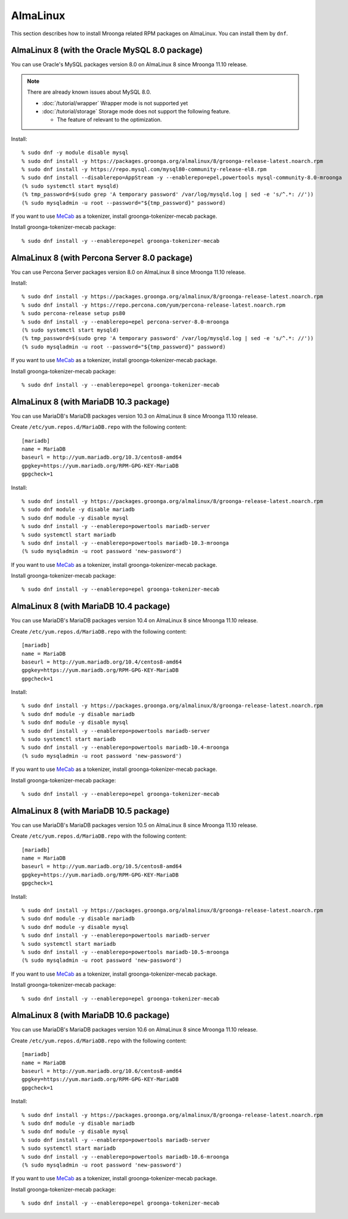 AlmaLinux
=========

This section describes how to install Mroonga related RPM packages on
AlmaLinux. You can install them by ``dnf``.

.. _almalinux-8-oracle-8-0:

AlmaLinux 8 (with the Oracle MySQL 8.0 package)
-----------------------------------------------

You can use Oracle's MySQL packages version 8.0 on AlmaLinux 8 since
Mroonga 11.10 release.

.. note::

   There are already known issues about MySQL 8.0.

   * :doc:`/tutorial/wrapper` Wrapper mode is not supported yet
   * :doc:`/tutorial/storage`  Storage mode does not support the following feature.

     * The feature of relevant to the optimization.

Install::

  % sudo dnf -y module disable mysql
  % sudo dnf install -y https://packages.groonga.org/almalinux/8/groonga-release-latest.noarch.rpm
  % sudo dnf install -y https://repo.mysql.com/mysql80-community-release-el8.rpm
  % sudo dnf install --disablerepo=AppStream -y --enablerepo=epel,powertools mysql-community-8.0-mroonga
  (% sudo systemctl start mysqld)
  (% tmp_password=$(sudo grep 'A temporary password' /var/log/mysqld.log | sed -e 's/^.*: //'))
  (% sudo mysqladmin -u root --password="${tmp_password}" password)

If you want to use `MeCab <https://taku910.github.io/mecab/>`_ as a
tokenizer, install groonga-tokenizer-mecab package.

Install groonga-tokenizer-mecab package::

  % sudo dnf install -y --enablerepo=epel groonga-tokenizer-mecab

.. _almalinux-8-percona-8-0:

AlmaLinux 8 (with Percona Server 8.0 package)
---------------------------------------------

You can use Percona Server packages version 8.0 on AlmaLinux 8
since Mroonga 11.10 release.

Install::

  % sudo dnf install -y https://packages.groonga.org/almalinux/8/groonga-release-latest.noarch.rpm
  % sudo dnf install -y https://repo.percona.com/yum/percona-release-latest.noarch.rpm
  % sudo percona-release setup ps80
  % sudo dnf install -y --enablerepo=epel percona-server-8.0-mroonga
  (% sudo systemctl start mysqld)
  (% tmp_password=$(sudo grep 'A temporary password' /var/log/mysqld.log | sed -e 's/^.*: //'))
  (% sudo mysqladmin -u root --password="${tmp_password}" password)

If you want to use `MeCab <https://taku910.github.io/mecab/>`_ as a
tokenizer, install groonga-tokenizer-mecab package.

Install groonga-tokenizer-mecab package::

  % sudo dnf install -y --enablerepo=epel groonga-tokenizer-mecab

.. _almalinux-8-mariadb-10-3:

AlmaLinux 8 (with MariaDB 10.3 package)
---------------------------------------

You can use MariaDB's MariaDB packages version 10.3 on AlmaLinux 8 since
Mroonga 11.10 release.

Create ``/etc/yum.repos.d/MariaDB.repo`` with the following content::

  [mariadb]
  name = MariaDB
  baseurl = http://yum.mariadb.org/10.3/centos8-amd64
  gpgkey=https://yum.mariadb.org/RPM-GPG-KEY-MariaDB
  gpgcheck=1

Install::

  % sudo dnf install -y https://packages.groonga.org/almalinux/8/groonga-release-latest.noarch.rpm
  % sudo dnf module -y disable mariadb
  % sudo dnf module -y disable mysql
  % sudo dnf install -y --enablerepo=powertools mariadb-server
  % sudo systemctl start mariadb
  % sudo dnf install -y --enablerepo=powertools mariadb-10.3-mroonga
  (% sudo mysqladmin -u root password 'new-password')

If you want to use `MeCab <https://taku910.github.io/mecab/>`_ as a
tokenizer, install groonga-tokenizer-mecab package.

Install groonga-tokenizer-mecab package::

  % sudo dnf install -y --enablerepo=epel groonga-tokenizer-mecab

.. _almalinux-8-mariadb-10-4:

AlmaLinux 8 (with MariaDB 10.4 package)
---------------------------------------

You can use MariaDB's MariaDB packages version 10.4 on AlmaLinux 8 since
Mroonga 11.10 release.

Create ``/etc/yum.repos.d/MariaDB.repo`` with the following content::

  [mariadb]
  name = MariaDB
  baseurl = http://yum.mariadb.org/10.4/centos8-amd64
  gpgkey=https://yum.mariadb.org/RPM-GPG-KEY-MariaDB
  gpgcheck=1

Install::

  % sudo dnf install -y https://packages.groonga.org/almalinux/8/groonga-release-latest.noarch.rpm
  % sudo dnf module -y disable mariadb
  % sudo dnf module -y disable mysql
  % sudo dnf install -y --enablerepo=powertools mariadb-server
  % sudo systemctl start mariadb
  % sudo dnf install -y --enablerepo=powertools mariadb-10.4-mroonga
  (% sudo mysqladmin -u root password 'new-password')

If you want to use `MeCab <https://taku910.github.io/mecab/>`_ as a
tokenizer, install groonga-tokenizer-mecab package.

Install groonga-tokenizer-mecab package::

  % sudo dnf install -y --enablerepo=epel groonga-tokenizer-mecab

.. _almalinux-8-mariadb-10-5:

AlmaLinux 8 (with MariaDB 10.5 package)
---------------------------------------

You can use MariaDB's MariaDB packages version 10.5 on AlmaLinux 8 since
Mroonga 11.10 release.

Create ``/etc/yum.repos.d/MariaDB.repo`` with the following content::

  [mariadb]
  name = MariaDB
  baseurl = http://yum.mariadb.org/10.5/centos8-amd64
  gpgkey=https://yum.mariadb.org/RPM-GPG-KEY-MariaDB
  gpgcheck=1

Install::

  % sudo dnf install -y https://packages.groonga.org/almalinux/8/groonga-release-latest.noarch.rpm
  % sudo dnf module -y disable mariadb
  % sudo dnf module -y disable mysql
  % sudo dnf install -y --enablerepo=powertools mariadb-server
  % sudo systemctl start mariadb
  % sudo dnf install -y --enablerepo=powertools mariadb-10.5-mroonga
  (% sudo mysqladmin -u root password 'new-password')

If you want to use `MeCab <https://taku910.github.io/mecab/>`_ as a
tokenizer, install groonga-tokenizer-mecab package.

Install groonga-tokenizer-mecab package::

  % sudo dnf install -y --enablerepo=epel groonga-tokenizer-mecab

.. _almalinux-8-mariadb-10-6:

AlmaLinux 8 (with MariaDB 10.6 package)
---------------------------------------

You can use MariaDB's MariaDB packages version 10.6 on AlmaLinux 8 since
Mroonga 11.10 release.

Create ``/etc/yum.repos.d/MariaDB.repo`` with the following content::

  [mariadb]
  name = MariaDB
  baseurl = http://yum.mariadb.org/10.6/centos8-amd64
  gpgkey=https://yum.mariadb.org/RPM-GPG-KEY-MariaDB
  gpgcheck=1

Install::

  % sudo dnf install -y https://packages.groonga.org/almalinux/8/groonga-release-latest.noarch.rpm
  % sudo dnf module -y disable mariadb
  % sudo dnf module -y disable mysql
  % sudo dnf install -y --enablerepo=powertools mariadb-server
  % sudo systemctl start mariadb
  % sudo dnf install -y --enablerepo=powertools mariadb-10.6-mroonga
  (% sudo mysqladmin -u root password 'new-password')

If you want to use `MeCab <https://taku910.github.io/mecab/>`_ as a
tokenizer, install groonga-tokenizer-mecab package.

Install groonga-tokenizer-mecab package::

  % sudo dnf install -y --enablerepo=epel groonga-tokenizer-mecab
